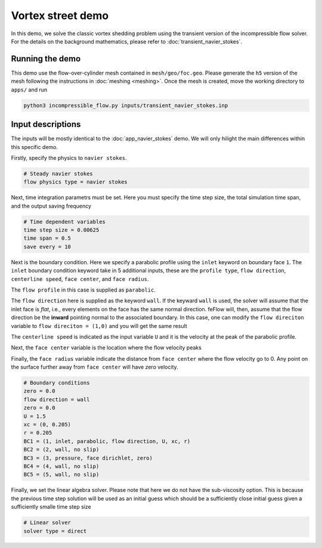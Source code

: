 Vortex street demo
-------------------------------------

In this demo, we solve the classic vortex shedding problem using the transient version of the incompressible flow solver. For the details on the background mathematics, please refer to :doc:`transient_navier_stokes`.


============================
Running the demo
============================

This demo use the flow-over-cylinder mesh contained in ``mesh/geo/foc.geo``. Please generate the ``h5`` version of the mesh following the instructions in :doc:`meshing <meshing>`. Once the mesh is created, move the working directory to ``apps/`` and run

.. code::

    python3 incompressible_flow.py inputs/transient_navier_stokes.inp


=============================
Input descriptions
=============================

The inputs will be mostly identical to the :doc:`app_navier_stokes` demo. We will only hilight the main differences within this specific demo.

Firstly, specify the physics to ``navier stokes``.

.. code::

    # Steady navier stokes
    flow physics type = navier stokes


Next, time integration parametrs must be set. Here you must specify the time step size, the total simulation time span, and the output saving frequency

.. code::

    # Time dependent variables
    time step size = 0.00625
    time span = 0.5
    save every = 10

Next is the boundary condition. Here we specify a parabolic profile using the ``inlet`` keyword on boundary face ``1``. The ``inlet`` boundary condition keyword take in 5 additional inputs, these are the ``profile type``, ``flow direction``, ``centerline speed``, ``face center``, and ``face radius``.

The ``flow profile`` in this case is supplied as ``parabolic``.

The ``flow direction`` here is supplied as the keyword ``wall``. If the keyward ``wall`` is used, the solver will assume that the inlet face is `flat`, i.e., every elements on the face has the same normal direction. feFlow will, then, assume that the flow direction be the **inward** pointing normal to the associated boundary. In this case, one can modify the ``flow direciton`` variable to ``flow direciton = (1,0)`` and you will get the same result

The ``centerline speed`` is indicated as the input variable ``U`` and it is the velocity at the peak of the parabolic profile.

Next, the ``face center`` variable is the location where the flow velocity peaks

Finally, the ``face radius`` variable indicate the distance from ``face center`` where the flow velocity go to 0. Any point on the surface further away from ``face center`` will have zero velocity.

.. code::

    # Boundary conditions
    zero = 0.0
    flow direction = wall
    zero = 0.0
    U = 1.5
    xc = (0, 0.205)
    r = 0.205
    BC1 = (1, inlet, parabolic, flow direction, U, xc, r)
    BC2 = (2, wall, no slip)
    BC3 = (3, pressure, face dirichlet, zero)
    BC4 = (4, wall, no slip)
    BC5 = (5, wall, no slip)

Finally, we set the linear algebra solver. Please note that here we do not have the sub-viscosity option. This is because the previous time step solution will be used as an initial guess which should be a sufficiently close initial guess given a sufficiently smalle time step size

.. code::

    # Linear solver
    solver type = direct


